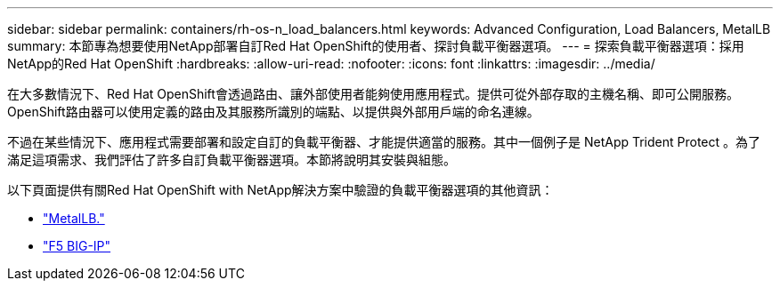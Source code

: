 ---
sidebar: sidebar 
permalink: containers/rh-os-n_load_balancers.html 
keywords: Advanced Configuration, Load Balancers, MetalLB 
summary: 本節專為想要使用NetApp部署自訂Red Hat OpenShift的使用者、探討負載平衡器選項。 
---
= 探索負載平衡器選項：採用NetApp的Red Hat OpenShift
:hardbreaks:
:allow-uri-read: 
:nofooter: 
:icons: font
:linkattrs: 
:imagesdir: ../media/


[role="lead"]
在大多數情況下、Red Hat OpenShift會透過路由、讓外部使用者能夠使用應用程式。提供可從外部存取的主機名稱、即可公開服務。OpenShift路由器可以使用定義的路由及其服務所識別的端點、以提供與外部用戶端的命名連線。

不過在某些情況下、應用程式需要部署和設定自訂的負載平衡器、才能提供適當的服務。其中一個例子是 NetApp Trident Protect 。為了滿足這項需求、我們評估了許多自訂負載平衡器選項。本節將說明其安裝與組態。

以下頁面提供有關Red Hat OpenShift with NetApp解決方案中驗證的負載平衡器選項的其他資訊：

* link:rh-os-n_LB_MetalLB.html["MetalLB."]
* link:rh-os-n_LB_F5BigIP.html["F5 BIG-IP"]

